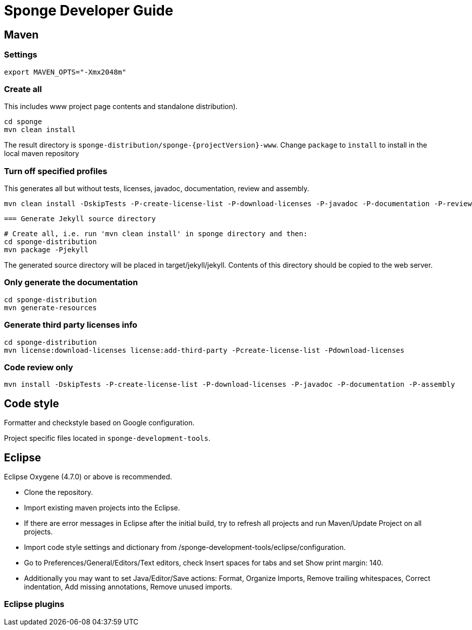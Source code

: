 = Sponge Developer Guide

== Maven

=== Settings

 export MAVEN_OPTS="-Xmx2048m"

=== Create all
This includes www project page contents and standalone distribution).

 cd sponge
 mvn clean install

The result directory is `sponge-distribution/sponge-{projectVersion}-www`. Change `package` to `install` to install in the local maven repository

=== Turn off specified profiles
This generates all but without tests, licenses, javadoc, documentation, review and assembly.

 mvn clean install -DskipTests -P-create-license-list -P-download-licenses -P-javadoc -P-documentation -P-review -P-assembly

 === Generate Jekyll source directory

 # Create all, i.e. run 'mvn clean install' in sponge directory and then:
 cd sponge-distribution
 mvn package -Pjekyll

The generated source directory will be placed in target/jekyll/jekyll. Contents of this directory should be copied to the web server.

=== Only generate the documentation

 cd sponge-distribution
 mvn generate-resources

=== Generate third party licenses info

 cd sponge-distribution
 mvn license:download-licenses license:add-third-party -Pcreate-license-list -Pdownload-licenses

=== Code review only

 mvn install -DskipTests -P-create-license-list -P-download-licenses -P-javadoc -P-documentation -P-assembly

== Code style
Formatter and checkstyle based on Google configuration.

Project specific files located in `sponge-development-tools`.

== Eclipse
Eclipse Oxygene (4.7.0) or above is recommended.

* Clone the repository.
* Import existing maven projects into the Eclipse.
* If there are error messages in Eclipse after the initial build, try to refresh all projects and run Maven/Update Project on all projects.
* Import code style settings and dictionary from /sponge-development-tools/eclipse/configuration.
* Go to Preferences/General/Editors/Text editors, check Insert spaces for tabs and set Show print margin: 140.
* Additionally you may want to set Java/Editor/Save actions: Format, Organize Imports, Remove trailing whitespaces, Correct indentation, Add missing annotations, Remove unused imports.

=== Eclipse plugins


